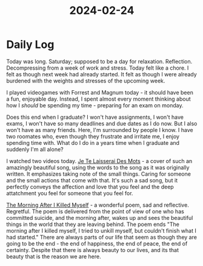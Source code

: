 :PROPERTIES:
:ID:       71c5146f-4913-40b8-b47a-bdb1e9d75594
:END:
#+title: 2024-02-24


* Daily Log
Today was long. Saturday; supposed to be a day for relaxation. Reflection. Decompressing from a week of work and stress.
Today felt like a chore. I felt as though next week had already started. It felt as though I were already burdened with the weights and stresses of the upcoming week.

I played videogames with Forrest and Magnum today - it should have been a fun, enjoyable day.
Instead, I spent almost every moment thinking about how I /should/ be spending my time - preparing for an exam on monday.

Does this end when I graduate? I won't have assignments, I won't have exams, I won't have so many deadlines and due dates as I do now.
But I also won't have as many friends. Here, I'm surrounded by people I know. I have two roomates who, even though they frustrate and irritate me, I enjoy spending time with.
What do I do in a years time when I graduate and suddenly I'm all alone?

I watched two videos today.
[[id:cadf0a39-dedf-4965-8ceb-74f633834a40][Je Te Laisserai Des Mots]] - a cover of such an amazingly beautiful song, using the words to the song as it was originally written.
It emphasizes taking note of the small things. Caring for someone and the small actions that come with that. It's such a sad song, but it perfectly conveys the affection and love that you feel and the deep attatchment you feel for someone that you feel for.

[[id:6304a6a6-8473-4e9c-a13a-7f0989ae516f][The Morning After I Killed Myself]] - a wonderful poem, sad and reflective. Regretful.
The poem is delivered from the point of view of one who has committed suicide, and the morning after, wakes up and sees the beautiful things in the world that they are leaving behind.
The poem ends "The morning after I killed myself, I tried to unkill myself, but couldn't finish what I had started."
There are always parts of our life that seem as though they are going to be the end - the end of happiness, the end of peace, the end of certainty.
Despite that there is always beauty to our lives, and its that beauty that is the reason we are here. 
